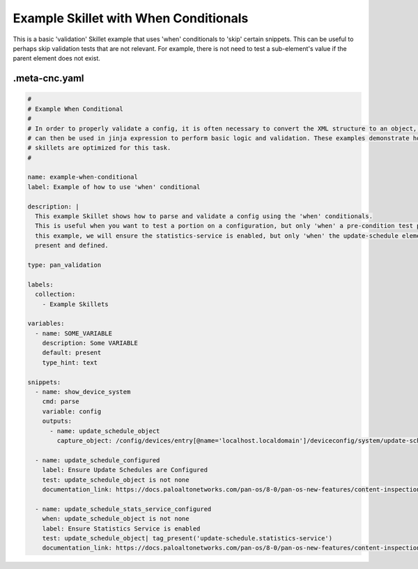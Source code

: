 .. _`example_when`:

Example Skillet with When Conditionals
=======================================

This is a basic 'validation' Skillet example that uses 'when' conditionals to 'skip' certain snippets. This can be
useful to perhaps skip validation tests that are not relevant. For example, there is not need to test a sub-element's
value if the parent element does not exist.


.meta-cnc.yaml
--------------

.. code-block:: yaml

    #
    # Example When Conditional
    #
    # In order to properly validate a config, it is often necessary to convert the XML structure to an object, which
    # can then be used in jinja expression to perform basic logic and validation. These examples demonstrate how
    # skillets are optimized for this task.
    #

    name: example-when-conditional
    label: Example of how to use 'when' conditional

    description: |
      This example Skillet shows how to parse and validate a config using the 'when' conditionals.
      This is useful when you want to test a portion on a configuration, but only 'when' a pre-condition test passes. In
      this example, we will ensure the statistics-service is enabled, but only 'when' the update-schedule element is
      present and defined.

    type: pan_validation

    labels:
      collection:
        - Example Skillets

    variables:
      - name: SOME_VARIABLE
        description: Some VARIABLE
        default: present
        type_hint: text

    snippets:
      - name: show_device_system
        cmd: parse
        variable: config
        outputs:
          - name: update_schedule_object
            capture_object: /config/devices/entry[@name='localhost.localdomain']/deviceconfig/system/update-schedule

      - name: update_schedule_configured
        label: Ensure Update Schedules are Configured
        test: update_schedule_object is not none
        documentation_link: https://docs.paloaltonetworks.com/pan-os/8-0/pan-os-new-features/content-inspection-features/telemetry-and-threat-intelligence-sharing

      - name: update_schedule_stats_service_configured
        when: update_schedule_object is not none
        label: Ensure Statistics Service is enabled
        test: update_schedule_object| tag_present('update-schedule.statistics-service')
        documentation_link: https://docs.paloaltonetworks.com/pan-os/8-0/pan-os-new-features/content-inspection-features/telemetry-and-threat-intelligence-sharing

